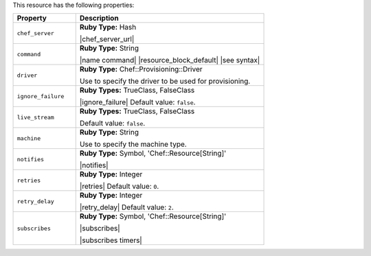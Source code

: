 .. The contents of this file are included in multiple topics.
.. This file should not be changed in a way that hinders its ability to appear in multiple documentation sets.

This resource has the following properties:

.. list-table::
   :widths: 150 450
   :header-rows: 1

   * - Property
     - Description
   * - ``chef_server``
     - **Ruby Type:** Hash

       |chef_server_url|
   * - ``command``
     - **Ruby Type:** String

       |name command| |resource_block_default| |see syntax|
   * - ``driver``
     - **Ruby Type:** Chef::Provisioning::Driver

       Use to specify the driver to be used for provisioning.
   * - ``ignore_failure``
     - **Ruby Types:** TrueClass, FalseClass

       |ignore_failure| Default value: ``false``.
   * - ``live_stream``
     - **Ruby Types:** TrueClass, FalseClass

       Default value: ``false``.
   * - ``machine``
     - **Ruby Type:** String

       Use to specify the machine type.
   * - ``notifies``
     - **Ruby Type:** Symbol, 'Chef::Resource[String]'

       |notifies|

       .. include:: ../../includes_resources_common/includes_resources_common_notifications_syntax_notifies.rst

       .. include:: ../../includes_resources_common/includes_resources_common_notifications_timers.rst
   * - ``retries``
     - **Ruby Type:** Integer

       |retries| Default value: ``0``.
   * - ``retry_delay``
     - **Ruby Type:** Integer

       |retry_delay| Default value: ``2``.
   * - ``subscribes``
     - **Ruby Type:** Symbol, 'Chef::Resource[String]'

       |subscribes|

       .. include:: ../../includes_resources_common/includes_resources_common_notifications_syntax_subscribes.rst

       |subscribes timers|

